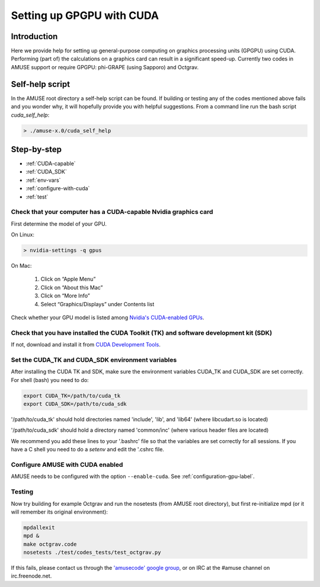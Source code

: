 .. _cuda-setup-label:

==========================
Setting up GPGPU with CUDA
==========================

Introduction
~~~~~~~~~~~~

Here we provide help for setting up general-purpose computing on graphics processing units (GPGPU)
using CUDA. Performing (part of) the calculations on a graphics card can result 
in a significant speed-up. Currently two codes in AMUSE support or require GPGPU: 
phi-GRAPE (using Sapporo) and Octgrav.


Self-help script
~~~~~~~~~~~~~~~~

In the AMUSE root directory a self-help script can be found. If building or testing any of the 
codes mentioned above fails and you wonder why, it will hopefully provide you with helpful suggestions.
From a command line run the bash script `cuda_self_help`:

.. code-block:: sh

    > ./amuse-x.0/cuda_self_help


Step-by-step
~~~~~~~~~~~~

* :ref:`CUDA-capable`
* :ref:`CUDA_SDK`
* :ref:`env-vars`
* :ref:`configure-with-cuda`
* :ref:`test`


.. _CUDA-capable:

Check that your computer has a CUDA-capable Nvidia graphics card
-----------------------------------------------------------------

First determine the model of your GPU.

On Linux:

.. code-block:: sh

    > nvidia-settings -q gpus


On Mac:

   1. Click on “Apple Menu”
   2. Click on “About this Mac”
   3. Click on “More Info”
   4. Select “Graphics/Displays” under Contents list

Check whether your GPU model is listed among 
`Nvidia's CUDA-enabled GPUs <https://www.nvidia.com/object/cuda_gpus>`_.


.. _CUDA_SDK:

Check that you have installed the CUDA Toolkit (TK) and software development kit (SDK)
--------------------------------------------------------------------------------------

If not, download and install it from `CUDA Development Tools <https://developer.nvidia.com/cuda-downloads>`_.


.. _env-vars:

Set the CUDA_TK and CUDA_SDK environment variables
--------------------------------------------------

After installing the CUDA TK and SDK, make sure the environment variables CUDA_TK and CUDA_SDK are set correctly.
For shell (bash) you need to do:

.. code-block:: sh

   export CUDA_TK=/path/to/cuda_tk
   export CUDA_SDK=/path/to/cuda_sdk

'/path/to/cuda_tk' should hold directories named 'include', 'lib', and 'lib64' (where libcudart.so is located)

'/path/to/cuda_sdk' should hold a directory named 'common/inc' (where various header files are located)

We recommend you add these lines to your '.bashrc' file so that
the variables are set correctly for all sessions. If you have a
C shell you need to do a *setenv* and edit the '.cshrc file.


.. _configure-with-cuda:

Configure AMUSE with CUDA enabled
---------------------------------

AMUSE needs to be configured with the option ``--enable-cuda``. See :ref:`configuration-gpu-label`.


.. _test:

Testing
-------

Now try building for example Octgrav and run the nosetests (from AMUSE root directory),
but first re-initialize mpd (or it will remember its original environment):


.. code-block:: sh

   mpdallexit
   mpd &
   make octgrav.code
   nosetests ./test/codes_tests/test_octgrav.py

If this fails, please contact us through the `'amusecode' google group <http://groups.google.com/group/amusecode>`_, 
or on IRC at the #amuse channel on irc.freenode.net. 
